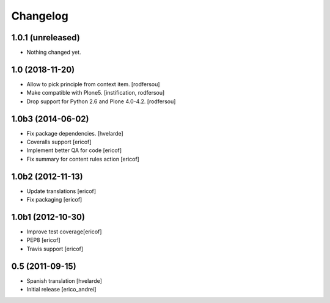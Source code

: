 Changelog
-----------
1.0.1 (unreleased)
^^^^^^^^^^^^^^^^^^

- Nothing changed yet.


1.0 (2018-11-20)
^^^^^^^^^^^^^^^^^^

- Allow to pick principle from context item.
  [rodfersou]

- Make compatible with Plone5.
  [instification, rodfersou]

- Drop support for Python 2.6 and Plone 4.0-4.2.
  [rodfersou]


1.0b3 (2014-06-02)
^^^^^^^^^^^^^^^^^^

* Fix package dependencies.
  [hvelarde]

* Coveralls support [ericof]

* Implement better QA for code [ericof]

* Fix summary for content rules action [ericof]


1.0b2 (2012-11-13)
^^^^^^^^^^^^^^^^^^^

* Update translations [ericof]

* Fix packaging [ericof]

1.0b1 (2012-10-30)
^^^^^^^^^^^^^^^^^^^

* Improve test coverage[ericof]

* PEP8 [ericof]

* Travis support [ericof]


0.5 (2011-09-15)
^^^^^^^^^^^^^^^^^^^^

* Spanish translation [hvelarde]

* Initial release [erico_andrei]
